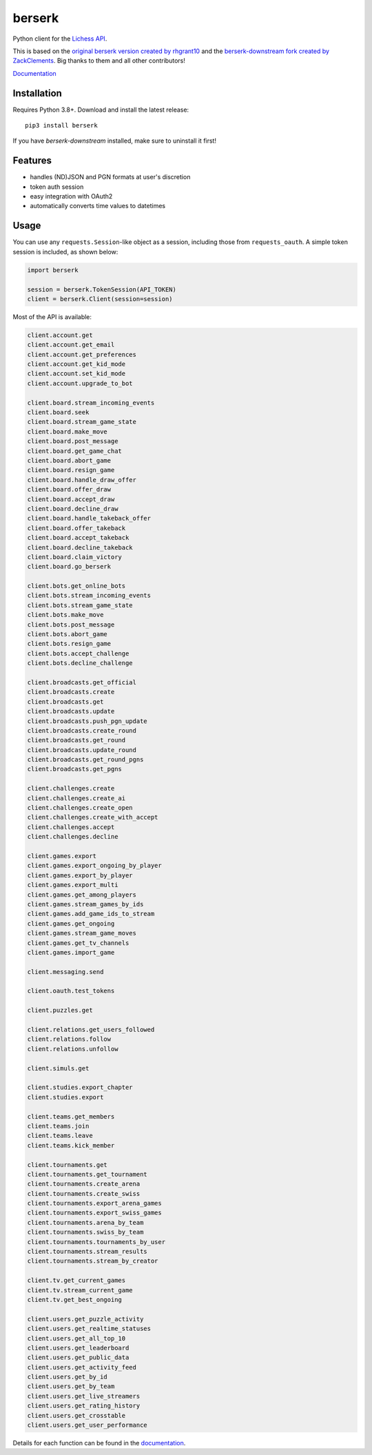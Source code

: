 berserk
=======

.. image:: https://github.com/lichess-org/berserk/actions/workflows/test.yml/badge.svg
    :target: https://github.com/lichess-org/berserk/actions
    :alt: Test status

.. image:: https://badge.fury.io/py/berserk.svg
    :target: https://pypi.org/project/berserk/
    :alt: PyPI package

.. image:: https://github.com/lichess-org/berserk/actions/workflows/docs.yml/badge.svg
    :target: https://lichess-org.github.io/berserk/
    :alt: Docs

.. image:: https://img.shields.io/discord/280713822073913354.svg?label=discord&color=green&logo=discord
    :target: https://discord.gg/lichess
    :alt: Discord

Python client for the `Lichess API <https://lichess.org/api>`_.

This is based on the `original berserk version created by rhgrant10 <https://github.com/rhgrant10/berserk>`_ and the `berserk-downstream fork created by ZackClements <https://github.com/ZackClements/berserk>`_. Big thanks to them and all other contributors!

`Documentation <https://lichess-org.github.io/berserk/>`_

Installation
------------

Requires Python 3.8+. Download and install the latest release:
::

    pip3 install berserk

If you have `berserk-downstream` installed, make sure to uninstall it first!

Features
--------

* handles (ND)JSON and PGN formats at user's discretion
* token auth session
* easy integration with OAuth2
* automatically converts time values to datetimes

Usage
-----

You can use any ``requests.Session``-like object as a session, including those
from ``requests_oauth``. A simple token session is included, as shown below:

.. code:: python

    import berserk

    session = berserk.TokenSession(API_TOKEN)
    client = berserk.Client(session=session)


Most of the API is available:

.. code:: python

    client.account.get
    client.account.get_email
    client.account.get_preferences
    client.account.get_kid_mode
    client.account.set_kid_mode
    client.account.upgrade_to_bot

    client.board.stream_incoming_events
    client.board.seek
    client.board.stream_game_state
    client.board.make_move
    client.board.post_message
    client.board.get_game_chat
    client.board.abort_game
    client.board.resign_game
    client.board.handle_draw_offer
    client.board.offer_draw
    client.board.accept_draw
    client.board.decline_draw
    client.board.handle_takeback_offer
    client.board.offer_takeback
    client.board.accept_takeback
    client.board.decline_takeback
    client.board.claim_victory
    client.board.go_berserk

    client.bots.get_online_bots
    client.bots.stream_incoming_events
    client.bots.stream_game_state
    client.bots.make_move
    client.bots.post_message
    client.bots.abort_game
    client.bots.resign_game
    client.bots.accept_challenge
    client.bots.decline_challenge

    client.broadcasts.get_official
    client.broadcasts.create
    client.broadcasts.get
    client.broadcasts.update
    client.broadcasts.push_pgn_update
    client.broadcasts.create_round
    client.broadcasts.get_round
    client.broadcasts.update_round
    client.broadcasts.get_round_pgns
    client.broadcasts.get_pgns

    client.challenges.create
    client.challenges.create_ai
    client.challenges.create_open
    client.challenges.create_with_accept
    client.challenges.accept
    client.challenges.decline

    client.games.export
    client.games.export_ongoing_by_player
    client.games.export_by_player
    client.games.export_multi
    client.games.get_among_players
    client.games.stream_games_by_ids
    client.games.add_game_ids_to_stream
    client.games.get_ongoing
    client.games.stream_game_moves
    client.games.get_tv_channels
    client.games.import_game

    client.messaging.send

    client.oauth.test_tokens

    client.puzzles.get

    client.relations.get_users_followed
    client.relations.follow
    client.relations.unfollow

    client.simuls.get

    client.studies.export_chapter
    client.studies.export

    client.teams.get_members
    client.teams.join
    client.teams.leave
    client.teams.kick_member

    client.tournaments.get
    client.tournaments.get_tournament
    client.tournaments.create_arena
    client.tournaments.create_swiss
    client.tournaments.export_arena_games
    client.tournaments.export_swiss_games
    client.tournaments.arena_by_team
    client.tournaments.swiss_by_team
    client.tournaments.tournaments_by_user
    client.tournaments.stream_results
    client.tournaments.stream_by_creator

    client.tv.get_current_games
    client.tv.stream_current_game
    client.tv.get_best_ongoing

    client.users.get_puzzle_activity
    client.users.get_realtime_statuses
    client.users.get_all_top_10
    client.users.get_leaderboard
    client.users.get_public_data
    client.users.get_activity_feed
    client.users.get_by_id
    client.users.get_by_team
    client.users.get_live_streamers
    client.users.get_rating_history
    client.users.get_crosstable
    client.users.get_user_performance

Details for each function can be found in the `documentation <https://lichess-org.github.io/berserk/>`_.
